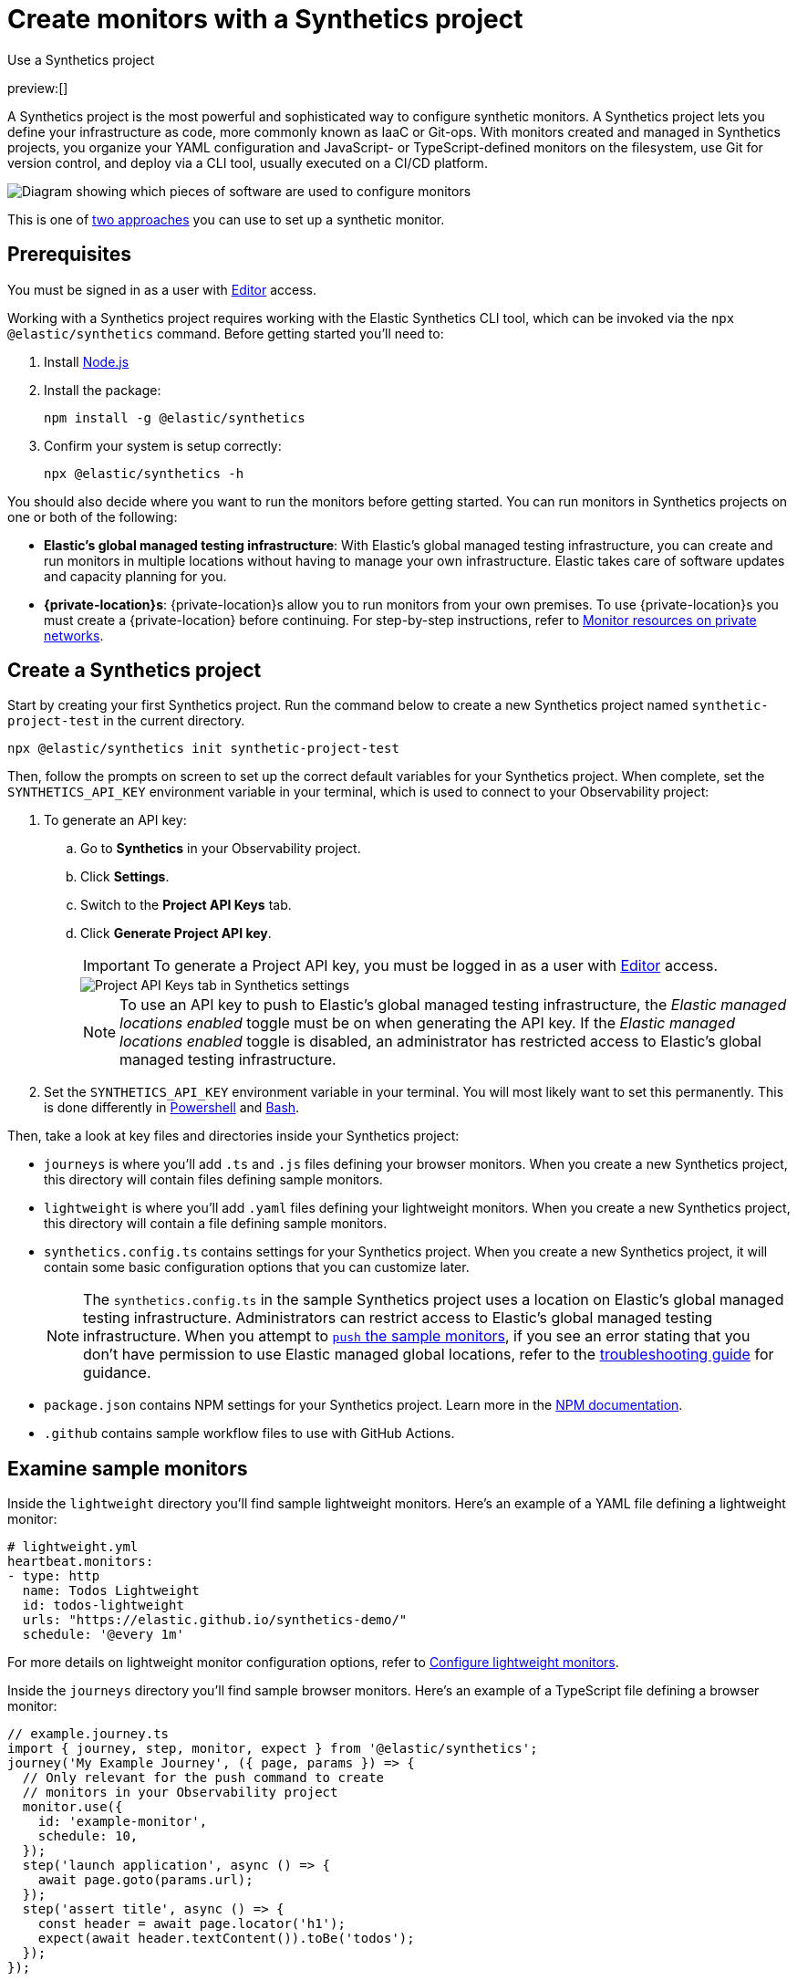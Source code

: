 [[synthetics-get-started-project]]
= Create monitors with a Synthetics project

++++
<titleabbrev>Use a Synthetics project</titleabbrev>
++++

preview:[]

A Synthetics project is the most powerful and sophisticated way to configure synthetic monitors.
A Synthetics project lets you define your infrastructure as code, more commonly known as IaaC or Git-ops.
With monitors created and managed in Synthetics projects, you organize your YAML configuration and
JavaScript- or TypeScript-defined monitors on the filesystem, use Git for version control,
and deploy via a CLI tool, usually executed on a CI/CD platform.

image::images/synthetics-get-started-projects.png[Diagram showing which pieces of software are used to configure monitors, create monitors, and view results when using Synthetic project monitors.]

This is one of <<synthetics-get-started,two approaches>> you can use to set up a synthetic monitor.

[discrete]
[[synthetics-get-started-project-prerequisites]]
== Prerequisites

You must be signed in as a user with <<synthetics-feature-roles,Editor>> access.

// and Monitor Management must be enabled by an administrator as described in <DocLink slug="/serverless/observability/synthetics-feature-roles">Setup role</DocLink>.

Working with a Synthetics project requires working with the Elastic Synthetics CLI tool, which
can be invoked via the `npx @elastic/synthetics` command. Before getting started
you'll need to:

. Install https://nodejs.dev/en/[Node.js]
. Install the package:
+
[source,sh]
----
npm install -g @elastic/synthetics
----
. Confirm your system is setup correctly:
+
[source,sh]
----
npx @elastic/synthetics -h
----

You should also decide where you want to run the monitors before getting started.
You can run monitors in Synthetics projects on one or both of the following:

* **Elastic's global managed testing infrastructure**:
With Elastic's global managed testing infrastructure, you can create and run monitors in multiple
locations without having to manage your own infrastructure.
Elastic takes care of software updates and capacity planning for you.
* **{private-location}s**: {private-location}s allow you to run monitors from your own premises.
To use {private-location}s you must create a {private-location} before continuing.
For step-by-step instructions, refer to <<synthetics-private-location,Monitor resources on private networks>>.

[discrete]
[[synthetics-get-started-project-create-a-synthetics-project]]
== Create a Synthetics project

Start by creating your first Synthetics project. Run the command below to create a new
Synthetics project named `synthetic-project-test` in the current directory.

[source,sh]
----
npx @elastic/synthetics init synthetic-project-test
----

Then, follow the prompts on screen to set up the correct default variables for your Synthetics project.
When complete, set the `SYNTHETICS_API_KEY` environment variable in your terminal, which is used
to connect to your Observability project:

. To generate an API key:
+
.. Go to **Synthetics** in your Observability project.
.. Click **Settings**.
.. Switch to the **Project API Keys** tab.
.. Click **Generate Project API key**.
+
[IMPORTANT]
====
To generate a Project API key, you must be logged in as a user with <<synthetics-feature-roles,Editor>> access.
====
+
[role="screenshot"]
image::images/synthetics-monitor-management-api-key.png[Project API Keys tab in Synthetics settings]
+
[NOTE]
====
To use an API key to push to Elastic's global managed testing infrastructure,
the _Elastic managed locations enabled_ toggle must be on when generating the API key.
If the _Elastic managed locations enabled_ toggle is disabled, an administrator has restricted
access to Elastic's global managed testing infrastructure.

// Read more in the <DocLink slug="/serverless/observability/synthetics-feature-roles" section="to-restrict-using-elastics-global-managed-infrastructure">writer role documentation</DocLink>.
====
. Set the `SYNTHETICS_API_KEY` environment variable in your terminal.
You will most likely want to set this permanently.
This is done differently in https://learn.microsoft.com/en-us/powershell/module/microsoft.powershell.core/about/about_environment_variables?view=powershell-7.2#saving-changes-to-environment-variables[Powershell] and https://unix.stackexchange.com/a/117470[Bash].

Then, take a look at key files and directories inside your Synthetics project:

* `journeys` is where you'll add `.ts` and `.js` files defining your browser monitors.
When you create a new Synthetics project, this directory will contain files defining sample monitors.
* `lightweight` is where you'll add `.yaml` files defining your lightweight monitors.
When you create a new Synthetics project, this directory will contain a file defining sample monitors.
* `synthetics.config.ts` contains settings for your Synthetics project.
When you create a new Synthetics project, it will contain some basic configuration options that you can customize later.
+
[NOTE]
====
The `synthetics.config.ts` in the sample Synthetics project uses a location on Elastic's global managed testing infrastructure.
Administrators can restrict access to Elastic's global managed testing infrastructure.
When you attempt to <<synthetics-get-started-project-test-and-connect-to-your-observability-project,`push` the sample monitors>>,
if you see an error stating that you don't have permission to use Elastic managed global locations,
refer to the <<synthetics-troubleshooting-no-locations,troubleshooting guide>> for guidance.
====
* `package.json` contains NPM settings for your Synthetics project. Learn more in the https://docs.npmjs.com/about-packages-and-modules[NPM documentation].
* `.github` contains sample workflow files to use with GitHub Actions.

[discrete]
[[synthetics-get-started-project-examine-sample-monitors]]
== Examine sample monitors

Inside the `lightweight` directory you'll find sample lightweight monitors.
Here's an example of a YAML file defining a lightweight monitor:

[source,yml]
----
# lightweight.yml
heartbeat.monitors:
- type: http
  name: Todos Lightweight
  id: todos-lightweight
  urls: "https://elastic.github.io/synthetics-demo/"
  schedule: '@every 1m'
----

For more details on lightweight monitor configuration options,
refer to <<synthetics-lightweight,Configure lightweight monitors>>.

Inside the `journeys` directory you'll find sample browser monitors.
Here's an example of a TypeScript file defining a browser monitor:

[source,ts]
----
// example.journey.ts
import { journey, step, monitor, expect } from '@elastic/synthetics';
journey('My Example Journey', ({ page, params }) => {
  // Only relevant for the push command to create
  // monitors in your Observability project
  monitor.use({
    id: 'example-monitor',
    schedule: 10,
  });
  step('launch application', async () => {
    await page.goto(params.url);
  });
  step('assert title', async () => {
    const header = await page.locator('h1');
    expect(await header.textContent()).toBe('todos');
  });
});
----

For more details on writing journeys and configuring browser monitors,
refer to <<synthetics-journeys,Scripting browser monitors>>.

[discrete]
[[synthetics-get-started-project-test-and-connect-to-your-observability-project]]
== Test and connect to your Observability project

While inside the Synthetics project directory you can do two things with the `npx @elastic/synthetics` command:

* Test browser-based monitors locally. To run all journeys defined in `.ts` and `.js` files:
+
[source,sh]
----
npx @elastic/synthetics journeys
----
* Push all monitor configurations to an Elastic Observability project.
Run the following command from inside your Synthetics project directory:
+
[source,sh]
----
npx @elastic/synthetics push --auth $SYNTHETICS_API_KEY --url <observability-project-url>
----

One monitor will appear in the Synthetics UI for each journey or
lightweight monitor, and you'll manage all monitors from your local environment.
For more details on using the `push` command, refer to <<elastic-synthetics-push-command,`@elastic/synthetics push`>>.

[NOTE]
====
If you've <<synthetics-private-location,added a {private-location}>>,
you can `push` to that {private-location}.

To list available {private-location}s,
run the <<elastic-synthetics-locations-command,`elastic-synthetics locations` command>>
with the URL for the Observability project from which to fetch available locations.
====

[discrete]
[[synthetics-get-started-project-view-in-your-observability-project]]
== View in your Observability project

Then, go to **Synthetics** in your Observability project. You should see your newly pushed monitors running.
You can also go to the **Management** tab to see the monitors' configuration settings.

[NOTE]
====
When a monitor is created or updated, the first run might not occur immediately, but the time it takes for the first run to occur will be less than the monitor's configured frequency. For example, if you create a monitor and configure it to run every 10 minutes, the first run will occur within 10 minutes of being created. After the first run, the monitor will begin running regularly based on the configured frequency. You can run a manual test if you want to see the results more quickly.
====

[discrete]
[[synthetics-get-started-project-next-steps]]
== Next steps

Learn more about:

* <<synthetics-lightweight,Configuring lightweight monitors>>
* <<synthetics-create-test,Configuring browser monitors>>
* <<synthetics-projects-best-practices,Implementing best practices for working with Synthetics projects>>
